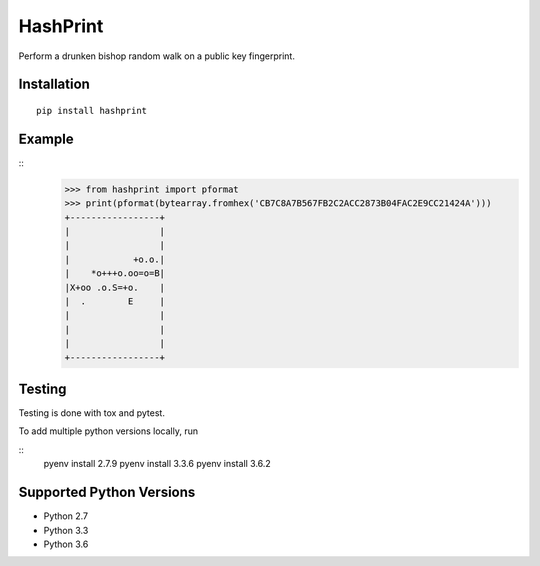 HashPrint
=========
Perform a drunken bishop random walk on a public key fingerprint.

Installation
------------
::

  pip install hashprint

Example
-------
::
  >>> from hashprint import pformat
  >>> print(pformat(bytearray.fromhex('CB7C8A7B567FB2C2ACC2873B04FAC2E9CC21424A')))
  +-----------------+
  |                 |
  |                 |
  |            +o.o.|
  |    *o+++o.oo=o=B|
  |X+oo .o.S=+o.    |
  |  .        E     |
  |                 |
  |                 |
  |                 |
  +-----------------+

Testing
-------

Testing is done with tox and pytest.

To add multiple python versions locally, run

::
  pyenv install 2.7.9
  pyenv install 3.3.6
  pyenv install 3.6.2

Supported Python Versions
------------------

- Python 2.7
- Python 3.3
- Python 3.6
